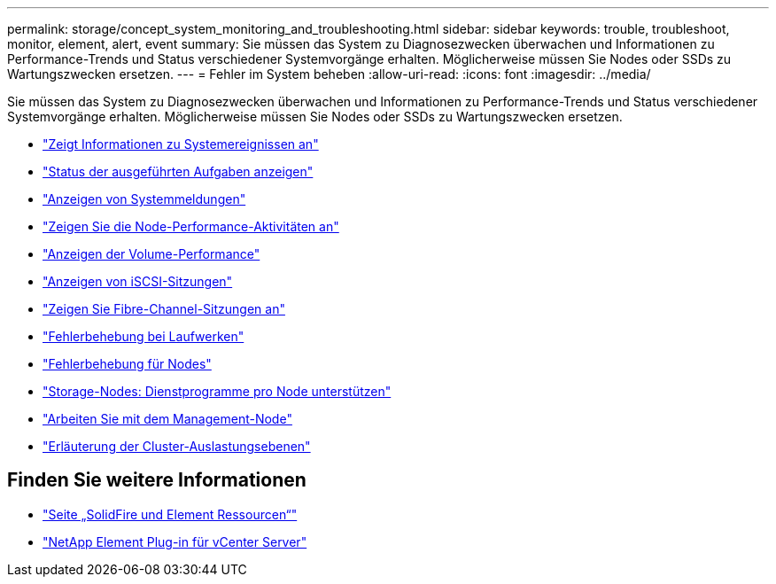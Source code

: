 ---
permalink: storage/concept_system_monitoring_and_troubleshooting.html 
sidebar: sidebar 
keywords: trouble, troubleshoot, monitor, element, alert, event 
summary: Sie müssen das System zu Diagnosezwecken überwachen und Informationen zu Performance-Trends und Status verschiedener Systemvorgänge erhalten. Möglicherweise müssen Sie Nodes oder SSDs zu Wartungszwecken ersetzen. 
---
= Fehler im System beheben
:allow-uri-read: 
:icons: font
:imagesdir: ../media/


[role="lead"]
Sie müssen das System zu Diagnosezwecken überwachen und Informationen zu Performance-Trends und Status verschiedener Systemvorgänge erhalten. Möglicherweise müssen Sie Nodes oder SSDs zu Wartungszwecken ersetzen.

* link:task_monitor_information_about_system_events.html["Zeigt Informationen zu Systemereignissen an"]
* link:reference_monitor_status_of_running_tasks.html["Status der ausgeführten Aufgaben anzeigen"]
* link:task_monitor_system_alerts.html["Anzeigen von Systemmeldungen"]
* link:task_monitor_node_performance_activity.html["Zeigen Sie die Node-Performance-Aktivitäten an"]
* link:task_monitor_volume_performance.html["Anzeigen der Volume-Performance"]
* link:task_monitor_iscsi_sessions.html["Anzeigen von iSCSI-Sitzungen"]
* link:task_monitor_fibre_channel_sessions.html["Zeigen Sie Fibre-Channel-Sitzungen an"]
* link:concept_troubleshoot_drives.html["Fehlerbehebung bei Laufwerken"]
* link:concept_troubleshoot_nodes.html["Fehlerbehebung für Nodes"]
* link:concept_per_node_work_with_utilities.html["Storage-Nodes: Dienstprogramme pro Node unterstützen"]
* link:concept_mnode_work_with_the_management_node.html["Arbeiten Sie mit dem Management-Node"]
* link:concept_monitor_understand_cluster_fullness_levels.html["Erläuterung der Cluster-Auslastungsebenen"]




== Finden Sie weitere Informationen

* https://www.netapp.com/data-storage/solidfire/documentation["Seite „SolidFire und Element Ressourcen“"^]
* https://docs.netapp.com/us-en/vcp/index.html["NetApp Element Plug-in für vCenter Server"^]

